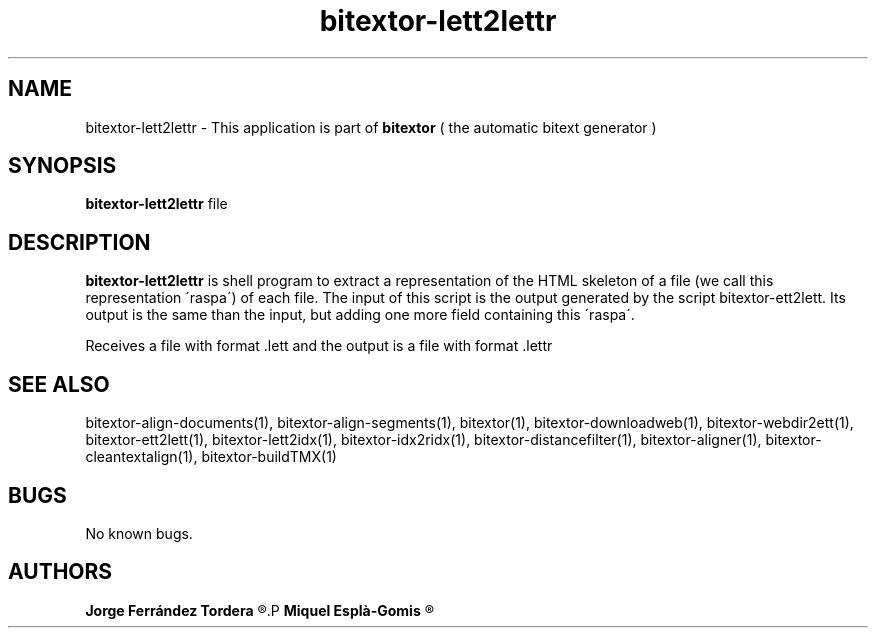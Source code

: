 .\" Manpage for bitextor-lett2lettr.
.\" Contact jferrandez@prompsit.com or mespla@dlsi.ua.es to correct errors or typos.
.TH bitextor-lett2lettr 1 "05 Jan 2011" "bitextor v4.0" "bitextor man pages"
.SH NAME
bitextor-lett2lettr \- This application is part of
.B bitextor
( the automatic bitext generator )

.SH SYNOPSIS
.B bitextor-lett2lettr
file

.SH DESCRIPTION
.B bitextor-lett2lettr
is shell program to extract a representation of the HTML skeleton of a file
(we call this representation \'raspa\') of each file. The input of this script
is the output generated by the script bitextor-ett2lett. Its output is the same
than the input, but adding one more field containing this \'raspa\'.
.PP
Receives a file with format .lett and the output is a file with format .lettr

.SH SEE ALSO
bitextor-align-documents(1), bitextor-align-segments(1), bitextor(1),
bitextor-downloadweb(1), bitextor-webdir2ett(1), bitextor-ett2lett(1),
bitextor-lett2idx(1), bitextor-idx2ridx(1), bitextor-distancefilter(1),
bitextor-aligner(1), bitextor-cleantextalign(1), bitextor-buildTMX(1)

.SH BUGS
No known bugs.

.SH AUTHORS
.PD 0
.B Jorge Ferrández Tordera
.R <jferrandez@prompsit.com>
.P
.B Miquel Esplà-Gomis
.R <mespla@dlsi.ua.es>
